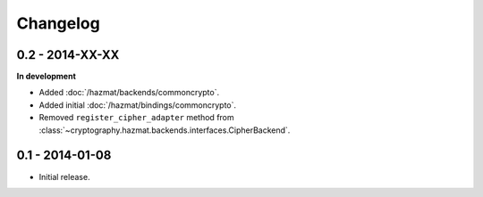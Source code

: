 Changelog
=========

0.2 - 2014-XX-XX
~~~~~~~~~~~~~~~~

**In development**

* Added :doc:`/hazmat/backends/commoncrypto`.
* Added initial :doc:`/hazmat/bindings/commoncrypto`.
* Removed ``register_cipher_adapter`` method from
  :class:`~cryptography.hazmat.backends.interfaces.CipherBackend`.

0.1 - 2014-01-08
~~~~~~~~~~~~~~~~

* Initial release.

